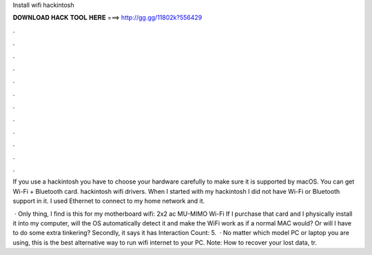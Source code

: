 Install wifi hackintosh



𝐃𝐎𝐖𝐍𝐋𝐎𝐀𝐃 𝐇𝐀𝐂𝐊 𝐓𝐎𝐎𝐋 𝐇𝐄𝐑𝐄 ===> http://gg.gg/11802k?556429



.



.



.



.



.



.



.



.



.



.



.



.

If you use a hackintosh you have to choose your hardware carefully to make sure it is supported by macOS. You can get Wi-Fi + Bluetooth card. hackintosh wifi drivers. When I started with my hackintosh I did not have Wi-Fi or Bluetooth support in it. I used Ethernet to connect to my home network and it.

 · Only thing, I find is this for my motherboard wifi: 2x2 ac MU-MIMO Wi-Fi If I purchase that card and I physically install it into my computer, will the OS automatically detect it and make the WiFi work as if a normal MAC would? Or will I have to do some extra tinkering? Secondly, it says it has  Interaction Count: 5.  · No matter which model PC or laptop you are using, this is the best alternative way to run wifi internet to your PC. Note: How to recover your lost data, tr.
